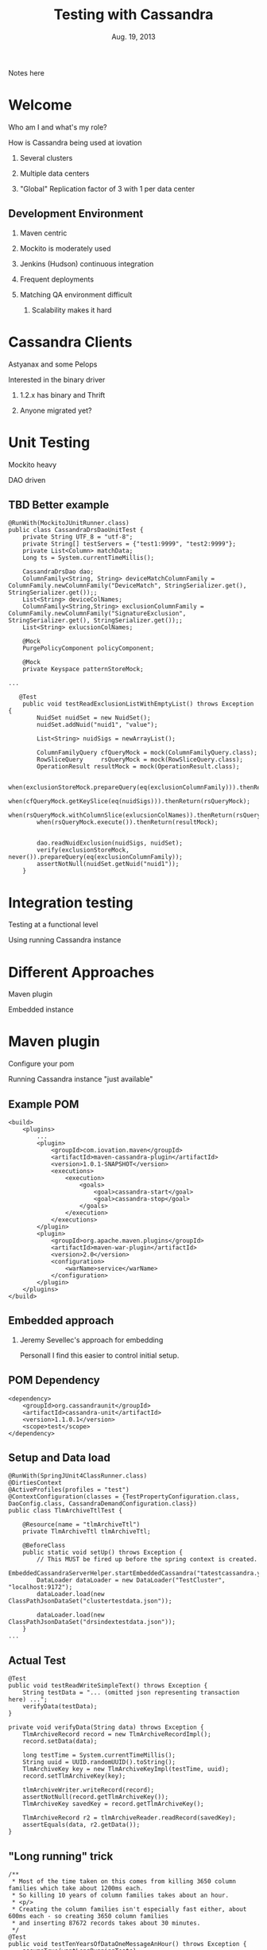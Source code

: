 #+TITLE: Testing with Cassandra
#+AUTHOR:
#+DATE: Aug. 19, 2013
#+EMAIL: gregory.cooper@iovation.com
#+OPTIONS: toc:nil
#+OPTIONS: num:nil
#+OPTIONS: H:2
#+OPTIONS: reveal_centerxx:nil
#+REVEAL_HLEVEL: 2
#+REVEAL_THEMExx: sky 
#+REVEAL_THEMExx: serif 
#+REVEAL_THEMExx: night
#+REVEAL_THEME: solarized
#+REVEAL_THEMExx: moon
#+REVEAL_TRANS: fade
#+REVEAL_MARGINxx: 4.0
#+REVEAL_MAX_SCALExx: 0.4

#+BEGIN_NOTES
Notes here
#+END_NOTES

* Welcome
*** Who am I and what's my role?
*** How is Cassandra being used at iovation
**** Several clusters
**** Multiple data centers
**** "Global" Replication factor of 3 with 1 per data center


** Development Environment
*** Maven centric
*** Mockito is moderately used
*** Jenkins (Hudson) continuous integration
*** Frequent deployments
*** Matching QA environment difficult
**** Scalability makes it hard


* Cassandra Clients
*** Astyanax and some Pelops
*** Interested in the binary driver
**** 1.2.x has binary and Thrift
**** Anyone migrated yet?


* Unit Testing
*** Mockito heavy
*** DAO driven
** TBD Better example
#+BEGIN_SRC
@RunWith(MockitoJUnitRunner.class)
public class CassandraDrsDaoUnitTest {
    private String UTF_8 = "utf-8";
    private String[] testServers = {"test1:9999", "test2:9999"};
    private List<Column> matchData;
    Long ts = System.currentTimeMillis();

    CassandraDrsDao dao;
    ColumnFamily<String, String> deviceMatchColumnFamily = ColumnFamily.newColumnFamily("DeviceMatch", StringSerializer.get(), StringSerializer.get());;
    List<String> deviceColNames;
    ColumnFamily<String,String> exclusionColumnFamily = ColumnFamily.newColumnFamily("SignatureExclusion", StringSerializer.get(), StringSerializer.get());;
    List<String> exlucsionColNames;
    
    @Mock
    PurgePolicyComponent policyComponent;
    
    @Mock
    private Keyspace patternStoreMock;

...

   @Test
    public void testReadExclusionListWithEmptyList() throws Exception {
        NuidSet nuidSet = new NuidSet();
        nuidSet.addNuid("nuid1", "value");
        
        List<String> nuidSigs = newArrayList();
        
        ColumnFamilyQuery cfQueryMock = mock(ColumnFamilyQuery.class);
        RowSliceQuery     rsQueryMock = mock(RowSliceQuery.class);
        OperationResult resultMock = mock(OperationResult.class);
        
        when(exclusionStoreMock.prepareQuery(eq(exclusionColumnFamily))).thenReturn(cfQueryMock);
        when(cfQueryMock.getKeySlice(eq(nuidSigs))).thenReturn(rsQueryMock);
        when(rsQueryMock.withColumnSlice(exlucsionColNames)).thenReturn(rsQueryMock);
        when(rsQueryMock.execute()).thenReturn(resultMock);
        
        
        dao.readNuidExclusion(nuidSigs, nuidSet);
        verify(exclusionStoreMock, never()).prepareQuery(eq(exclusionColumnFamily));
        assertNotNull(nuidSet.getNuid("nuid1"));
    }
#+END_SRC


* Integration testing
*** Testing at a functional level
*** Using running Cassandra instance

* Different Approaches
*** Maven plugin
*** Embedded instance

* Maven plugin
*** Configure your pom
*** Running Cassandra instance "just available"
** Example POM 
#+BEGIN_SRC
    <build>
        <plugins>
            ...
            <plugin>
                <groupId>com.iovation.maven</groupId>
                <artifactId>maven-cassandra-plugin</artifactId>
                <version>1.0.1-SNAPSHOT</version>
                <executions>
                    <execution>
                        <goals>
                            <goal>cassandra-start</goal>
                            <goal>cassandra-stop</goal>
                        </goals>
                    </execution>
                </executions>
            </plugin>
            <plugin>
                <groupId>org.apache.maven.plugins</groupId>
                <artifactId>maven-war-plugin</artifactId>
                <version>2.0</version>
                <configuration>
                    <warName>service</warName>
                </configuration>
            </plugin>
        </plugins>
    </build>
#+END_SRC


** Embedded approach
***  Jeremy Sevellec's approach for embedding
Personall I find this easier to control initial setup.
** POM Dependency
#+BEGIN_SRC
        <dependency>
            <groupId>org.cassandraunit</groupId>
            <artifactId>cassandra-unit</artifactId>
            <version>1.1.0.1</version>
            <scope>test</scope>
        </dependency>
#+END_SRC
** Setup and Data load
#+BEGIN_SRC
@RunWith(SpringJUnit4ClassRunner.class)
@DirtiesContext
@ActiveProfiles(profiles = "test")
@ContextConfiguration(classes = {TestPropertyConfiguration.class, DaoConfig.class, CassandraDemandConfiguration.class})
public class TlmArchiveTtlTest {

    @Resource(name = "tlmArchiveTtl")
    private TlmArchiveTtl tlmArchiveTtl;

    @BeforeClass
    public static void setUp() throws Exception {
        // This MUST be fired up before the spring context is created.
        EmbeddedCassandraServerHelper.startEmbeddedCassandra("tatestcassandra.yaml");
        DataLoader dataLoader = new DataLoader("TestCluster", "localhost:9172");
        dataLoader.load(new ClassPathJsonDataSet("clustertestdata.json"));

        dataLoader.load(new ClassPathJsonDataSet("drsindextestdata.json"));
    }
...
#+END_SRC
** Actual Test
#+BEGIN_SRC
    @Test
    public void testReadWriteSimpleText() throws Exception {
        String testData = "... (omitted json representing transaction here) ...";
        verifyData(testData);
    }

    private void verifyData(String data) throws Exception {
        TlmArchiveRecord record = new TlmArchiveRecordImpl();
        record.setData(data);

        long testTime = System.currentTimeMillis();
        String uuid = UUID.randomUUID().toString();
        TlmArchiveKey key = new TlmArchiveKeyImpl(testTime, uuid);
        record.setTlmArchiveKey(key);

        tlmArchiveWriter.writeRecord(record);
        assertNotNull(record.getTlmArchiveKey());
        TlmArchiveKey savedKey = record.getTlmArchiveKey();

        TlmArchiveRecord r2 = tlmArchiveReader.readRecord(savedKey);
        assertEquals(data, r2.getData());
    }
#+END_SRC
** "Long running" trick
#+BEGIN_SRC
    /**
     * Most of the time taken on this comes from killing 3650 column families which take about 1200ms each.
     * So killing 10 years of column families takes about an hour.
     * <p/>
     * Creating the column families isn't especially fast either, about 600ms each - so creating 3650 column families
     * and inserting 87672 records takes about 30 minutes.
     */
    @Test
    public void testTenYearsOfDataOneMessageAnHour() throws Exception {
        assumeTrue(wantLongRunningTests);
        DateTime startDateTime = new DateTime(1980, 1, 1, 0, 0, 0, 0);
        DateTime endDateTime = new DateTime(1989, 12, 31, 23, 59, 59, 999);

        // the one makes it easy to compare message count to time:
        // the 1234th message will have the last 4 digits of the ms time be 1234
        // and the formatted time will end in 01,234
        int period = 60 * 60 * 1000 + 1;

        verifyInsertRead(startDateTime, endDateTime, period, false);
    }
#+END_SRC
The 'assumeTrue' is the key here

* System and Cassandra testing
* Cluster spin up and destroying
*** Touches realm of puppet, chef, juju charms, etc...
** 
** Cluster based testing 'in the large'
*** Automation for load and capacity testing
** Cluster based testing 'in the small'
*** Cassandra cluster automation (WIP)
 - Proving out our usage of cassandra.
 - System level environment for cassandra 'deep dives' (learning) 
 - Regression testing our assumptions when we upgrade Cassandra.


* Cool things
*** Github pages
Great way to serve static html pages for free!
**** Jekyll support for html generation
*** Org-reveal
**** "Source code" for this reveal.js in 'org-mode'


* Questions/Next meeting
*** What should we do next?
*** Discussion/Volunteers?
*** Want to fiddle with github pages?
*** Speakers?  Topics





* Interesting links
*** Iovation and Cassandra
http://www.planetcassandra.org/blog/post/iovation-chooses-cassandra-for-predictable-cost-growth-and-scalability
*** Maven Cassandra Testing
http://mojo.codehaus.org/cassandra-maven-plugin/
*** Embedded Cassandra Testing Library
https://github.com/jsevellec/cassandra-unit

* Thank you
